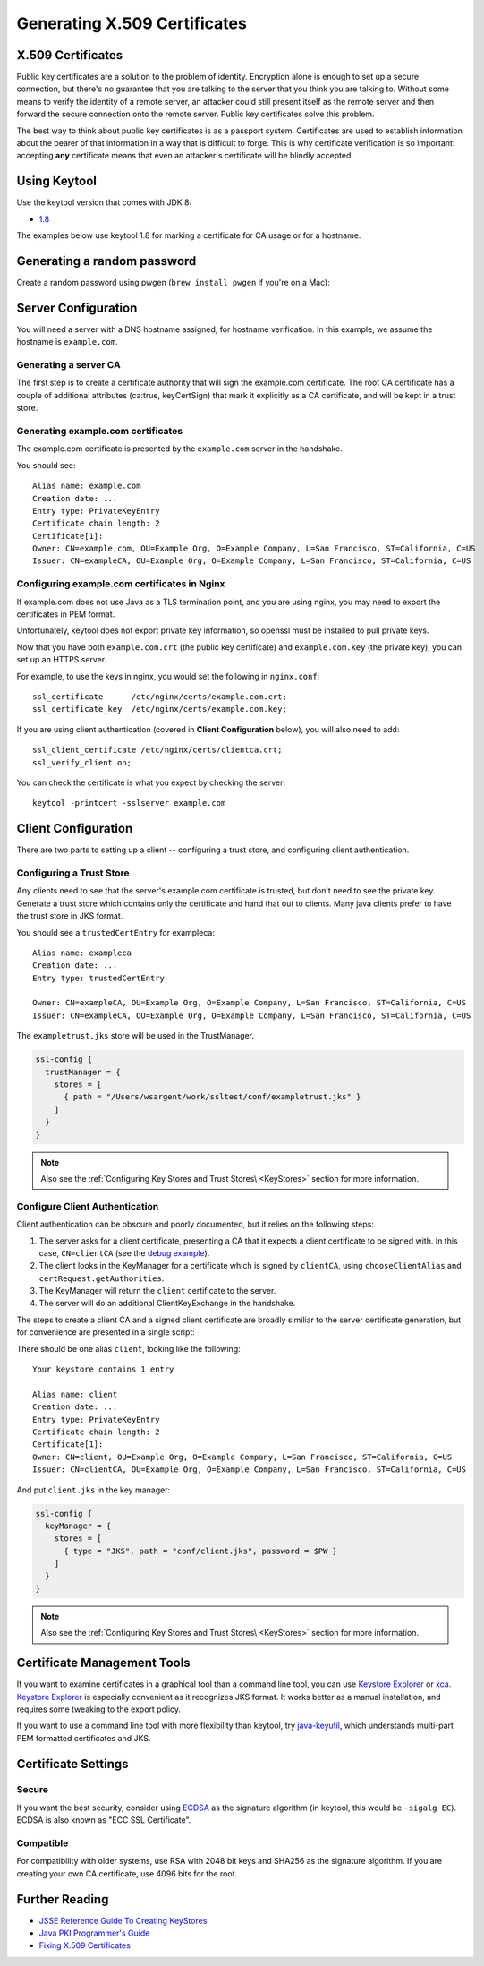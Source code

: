 .. _CertificateGeneration:

Generating X.509 Certificates
=============================

X.509 Certificates
------------------

Public key certificates are a solution to the problem of identity.
Encryption alone is enough to set up a secure connection, but there's no
guarantee that you are talking to the server that you think you are
talking to. Without some means to verify the identity of a remote
server, an attacker could still present itself as the remote server and
then forward the secure connection onto the remote server. Public key
certificates solve this problem.

The best way to think about public key certificates is as a passport
system. Certificates are used to establish information about the bearer
of that information in a way that is difficult to forge. This is why
certificate verification is so important: accepting **any** certificate
means that even an attacker's certificate will be blindly accepted.

Using Keytool
-------------

Use the keytool version that comes with JDK 8:

-  `1.8 <https://docs.oracle.com/javase/8/docs/technotes/tools/unix/keytool.html>`__

The examples below use keytool 1.8 for marking a certificate for CA
usage or for a hostname.

Generating a random password
----------------------------

Create a random password using pwgen (``brew install pwgen`` if you're
on a Mac):

.. includecode:: ./code/genpassword.sh
   :include: context

Server Configuration
--------------------

You will need a server with a DNS hostname assigned, for hostname
verification. In this example, we assume the hostname is
``example.com``.

Generating a server CA
~~~~~~~~~~~~~~~~~~~~~~

The first step is to create a certificate authority that will sign the
example.com certificate. The root CA certificate has a couple of
additional attributes (ca:true, keyCertSign) that mark it explicitly as
a CA certificate, and will be kept in a trust store.

.. includecode:: ./code/genca.sh
   :include: context

Generating example.com certificates
~~~~~~~~~~~~~~~~~~~~~~~~~~~~~~~~~~~

The example.com certificate is presented by the ``example.com`` server
in the handshake.

.. includecode:: ./code/genserver.sh
   :include: context

You should see:

::

    Alias name: example.com
    Creation date: ...
    Entry type: PrivateKeyEntry
    Certificate chain length: 2
    Certificate[1]:
    Owner: CN=example.com, OU=Example Org, O=Example Company, L=San Francisco, ST=California, C=US
    Issuer: CN=exampleCA, OU=Example Org, O=Example Company, L=San Francisco, ST=California, C=US


Configuring example.com certificates in Nginx
~~~~~~~~~~~~~~~~~~~~~~~~~~~~~~~~~~~~~~~~~~~~~

If example.com does not use Java as a TLS termination point, and you are
using nginx, you may need to export the certificates in PEM format.

Unfortunately, keytool does not export private key information, so
openssl must be installed to pull private keys.

.. includecode:: ./code/genserverexp.sh
   :include: context

Now that you have both ``example.com.crt`` (the public key certificate)
and ``example.com.key`` (the private key), you can set up an HTTPS
server.

For example, to use the keys in nginx, you would set the following in
``nginx.conf``:

::

    ssl_certificate      /etc/nginx/certs/example.com.crt;
    ssl_certificate_key  /etc/nginx/certs/example.com.key;

If you are using client authentication (covered in **Client
Configuration** below), you will also need to add:

::

    ssl_client_certificate /etc/nginx/certs/clientca.crt;
    ssl_verify_client on;

You can check the certificate is what you expect by checking the server:

::

    keytool -printcert -sslserver example.com

Client Configuration
--------------------

There are two parts to setting up a client -- configuring a trust store,
and configuring client authentication.

Configuring a Trust Store
~~~~~~~~~~~~~~~~~~~~~~~~~

Any clients need to see that the server's example.com certificate is
trusted, but don't need to see the private key. Generate a trust store
which contains only the certificate and hand that out to clients. Many
java clients prefer to have the trust store in JKS format.

.. includecode:: ./code/gentruststore.sh
   :include: context

You should see a ``trustedCertEntry`` for exampleca:

::

    Alias name: exampleca
    Creation date: ...
    Entry type: trustedCertEntry

    Owner: CN=exampleCA, OU=Example Org, O=Example Company, L=San Francisco, ST=California, C=US
    Issuer: CN=exampleCA, OU=Example Org, O=Example Company, L=San Francisco, ST=California, C=US

The ``exampletrust.jks`` store will be used in the TrustManager.

.. code-block:: conf

    ssl-config {
      trustManager = {
        stores = [
          { path = "/Users/wsargent/work/ssltest/conf/exampletrust.jks" }
        ]
      }
    }

.. note:: Also see the :ref:`Configuring Key Stores and Trust Stores\ <KeyStores>` section for more information.

Configure Client Authentication
~~~~~~~~~~~~~~~~~~~~~~~~~~~~~~~

Client authentication can be obscure and poorly documented, but it
relies on the following steps:

1. The server asks for a client certificate, presenting a CA that it
   expects a client certificate to be signed with. In this case,
   ``CN=clientCA`` (see the `debug
   example <https://docs.oracle.com/javase/8/docs/technotes/guides/security/jsse/ReadDebug.html>`__).
2. The client looks in the KeyManager for a certificate which is signed
   by ``clientCA``, using ``chooseClientAlias`` and
   ``certRequest.getAuthorities``.
3. The KeyManager will return the ``client`` certificate to the server.
4. The server will do an additional ClientKeyExchange in the handshake.

The steps to create a client CA and a signed client certificate are
broadly similiar to the server certificate generation, but for
convenience are presented in a single script:

.. includecode:: ./code/genclient.sh
   :include: context

There should be one alias ``client``, looking like the following:

::

    Your keystore contains 1 entry

    Alias name: client
    Creation date: ...
    Entry type: PrivateKeyEntry
    Certificate chain length: 2
    Certificate[1]:
    Owner: CN=client, OU=Example Org, O=Example Company, L=San Francisco, ST=California, C=US
    Issuer: CN=clientCA, OU=Example Org, O=Example Company, L=San Francisco, ST=California, C=US

And put ``client.jks`` in the key manager:

.. code-block:: conf

    ssl-config {
      keyManager = {
        stores = [
          { type = "JKS", path = "conf/client.jks", password = $PW }
        ]
      }
    }

.. note:: Also see the :ref:`Configuring Key Stores and Trust Stores\ <KeyStores>` section for more information.

Certificate Management Tools
----------------------------

If you want to examine certificates in a graphical tool than a command
line tool, you can use `Keystore
Explorer <http://keystore-explorer.sourceforge.net/>`__ or
`xca <http://sourceforge.net/projects/xca/>`__. `Keystore
Explorer <http://keystore-explorer.sourceforge.net/>`__ is especially
convenient as it recognizes JKS format. It works better as a manual
installation, and requires some tweaking to the export policy.

If you want to use a command line tool with more flexibility than
keytool, try `java-keyutil <https://code.google.com/p/java-keyutil/>`__,
which understands multi-part PEM formatted certificates and JKS.

Certificate Settings
--------------------

Secure
~~~~~~

If you want the best security, consider using
`ECDSA <https://blog.cloudflare.com/ecdsa-the-digital-signature-algorithm-of-a-better-internet>`__
as the signature algorithm (in keytool, this would be ``-sigalg EC``).
ECDSA is also known as "ECC SSL Certificate".

Compatible
~~~~~~~~~~

For compatibility with older systems, use RSA with 2048 bit keys and
SHA256 as the signature algorithm. If you are creating your own CA
certificate, use 4096 bits for the root.

Further Reading
---------------

-  `JSSE Reference Guide To Creating
   KeyStores <https://docs.oracle.com/javase/8/docs/technotes/guides/security/jsse/JSSERefGuide.html#CreateKeystore>`__
-  `Java PKI Programmer's
   Guide <https://docs.oracle.com/javase/8/docs/technotes/guides/security/certpath/CertPathProgGuide.html>`__
-  `Fixing X.509
   Certificates <https://tersesystems.com/2014/03/20/fixing-x509-certificates/>`__
